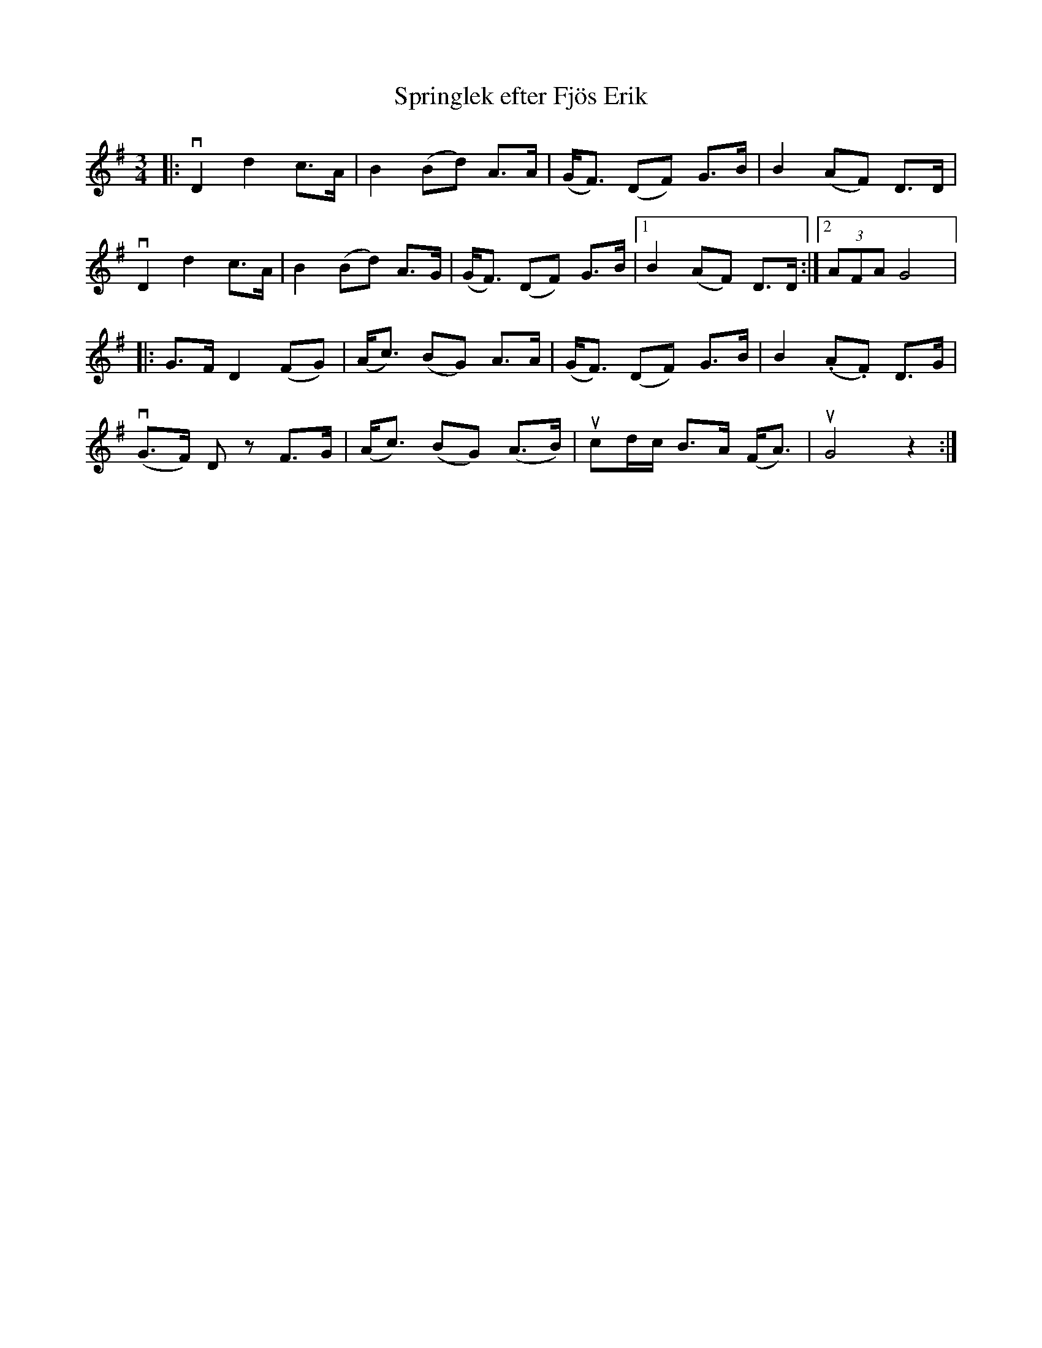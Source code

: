%%abc-charset utf-8

X:1
T: Springlek efter Fjös Erik
R: Springlek
S: Perjos Lars Halvarsson|utlärd av Perjos Lars Halvarsson
Z: Karin Arén
M: 3/4
L: 1/8
K: G
|: vD2 d2 c>A | B2 (Bd) A>A | (G<F) (DF) G>B | B2 (AF) D>D | 
vD2 d2 c>A | B2 (Bd) A>G | (G<F) (DF) G>B |1 B2 (AF) D>D :|2 (3AFA G4 |: 
G>F D2 (FG) | (A<c) (BG) A>A | (G<F) (DF) G>B | B2 (.A.F) D>G |
v(G>F) D z F>G | (A<c) (BG) (A>B) | ucd/c/ B>A (F<A) | uG4 z2 :|

